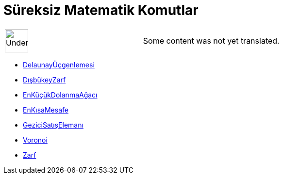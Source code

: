 = Süreksiz Matematik Komutlar
:page-en: commands/Discrete_Math_Commands
ifdef::env-github[:imagesdir: /tr/modules/ROOT/assets/images]

[width="100%",cols="50%,50%",]
|===
a|
image:48px-UnderConstruction.png[UnderConstruction.png,width=48,height=48]

|Some content was not yet translated.
|===

* xref:/commands/DelaunayÜçgenlemesi.adoc[DelaunayÜçgenlemesi]
* xref:/commands/DışbükeyZarf.adoc[DışbükeyZarf]
* xref:/commands/EnKüçükDolanmaAğacı.adoc[EnKüçükDolanmaAğacı]
* xref:/commands/EnKısaMesafe.adoc[EnKısaMesafe]
* xref:/commands/GeziciSatışElemanı.adoc[GeziciSatışElemanı]
* xref:/commands/Voronoi.adoc[Voronoi]
* xref:/commands/Zarf.adoc[Zarf]
